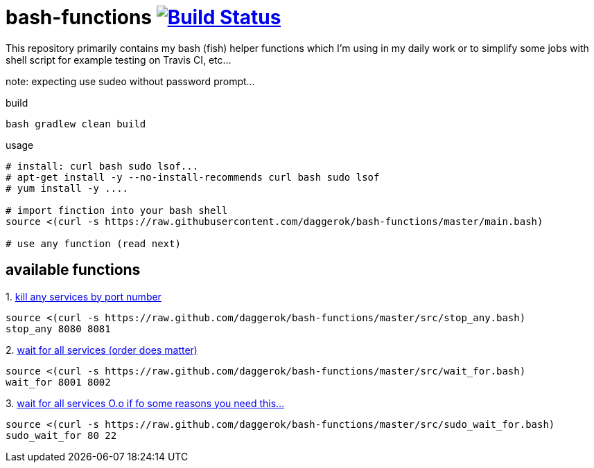 = bash-functions image:https://travis-ci.org/daggerok/bash-functions.svg?branch=master["Build Status", link="https://travis-ci.org/daggerok/bash-functions"]

This repository primarily contains my bash (fish) helper functions which I'm using in my daily work
or to simplify some jobs with shell script for example testing on Travis CI, etc...

note: expecting use sudeo without password prompt...

.build
[source,bash]
----
bash gradlew clean build
----

.usage
[source,bash]
----
# install: curl bash sudo lsof...
# apt-get install -y --no-install-recommends curl bash sudo lsof
# yum install -y ....

# import finction into your bash shell
source <(curl -s https://raw.githubusercontent.com/daggerok/bash-functions/master/main.bash)

# use any function (read next)
----

== available functions

.1. link:https://raw.github.com/daggerok/bash-functions/master/src/stop_any.bash[kill any services by port number]
[source,bash]
----
source <(curl -s https://raw.github.com/daggerok/bash-functions/master/src/stop_any.bash)
stop_any 8080 8081
----

.2. link:https://raw.github.com/daggerok/bash-functions/master/src/wait_for.bash[wait for all services (order does matter)]
[source,bash]
----
source <(curl -s https://raw.github.com/daggerok/bash-functions/master/src/wait_for.bash)
wait_for 8001 8002
----

.3. link:https://raw.github.com/daggerok/bash-functions/master/src/sudo_wait_for.bash[wait for all services O.o if fo some reasons you need this...]
[source,bash]
----
source <(curl -s https://raw.github.com/daggerok/bash-functions/master/src/sudo_wait_for.bash)
sudo_wait_for 80 22
----
